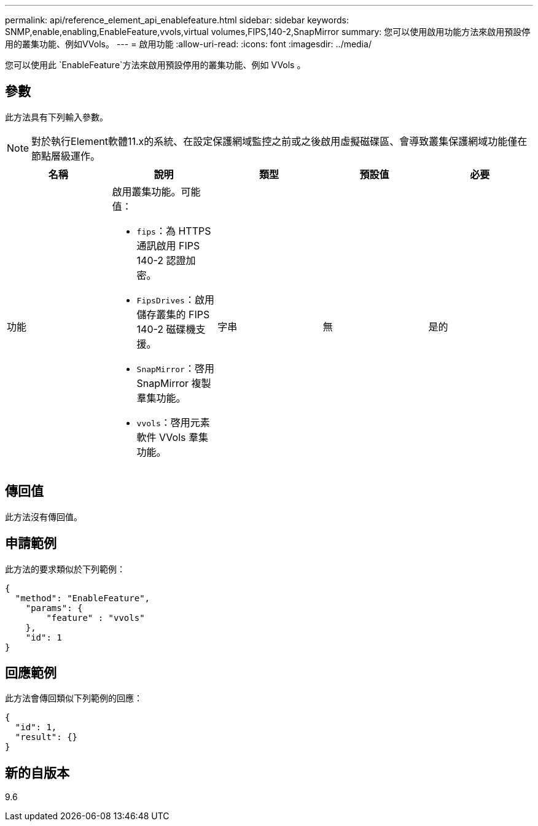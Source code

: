 ---
permalink: api/reference_element_api_enablefeature.html 
sidebar: sidebar 
keywords: SNMP,enable,enabling,EnableFeature,vvols,virtual volumes,FIPS,140-2,SnapMirror 
summary: 您可以使用啟用功能方法來啟用預設停用的叢集功能、例如VVols。 
---
= 啟用功能
:allow-uri-read: 
:icons: font
:imagesdir: ../media/


[role="lead"]
您可以使用此 `EnableFeature`方法來啟用預設停用的叢集功能、例如 VVols 。



== 參數

此方法具有下列輸入參數。


NOTE: 對於執行Element軟體11.x的系統、在設定保護網域監控之前或之後啟用虛擬磁碟區、會導致叢集保護網域功能僅在節點層級運作。

|===
| 名稱 | 說明 | 類型 | 預設值 | 必要 


 a| 
功能
 a| 
啟用叢集功能。可能值：

* `fips`：為 HTTPS 通訊啟用 FIPS 140-2 認證加密。
* `FipsDrives`：啟用儲存叢集的 FIPS 140-2 磁碟機支援。
* `SnapMirror`：啓用 SnapMirror 複製羣集功能。
* `vvols`：啓用元素軟件 VVols 羣集功能。

 a| 
字串
 a| 
無
 a| 
是的

|===


== 傳回值

此方法沒有傳回值。



== 申請範例

此方法的要求類似於下列範例：

[listing]
----
{
  "method": "EnableFeature",
    "params": {
        "feature" : "vvols"
    },
    "id": 1
}
----


== 回應範例

此方法會傳回類似下列範例的回應：

[listing]
----
{
  "id": 1,
  "result": {}
}
----


== 新的自版本

9.6
